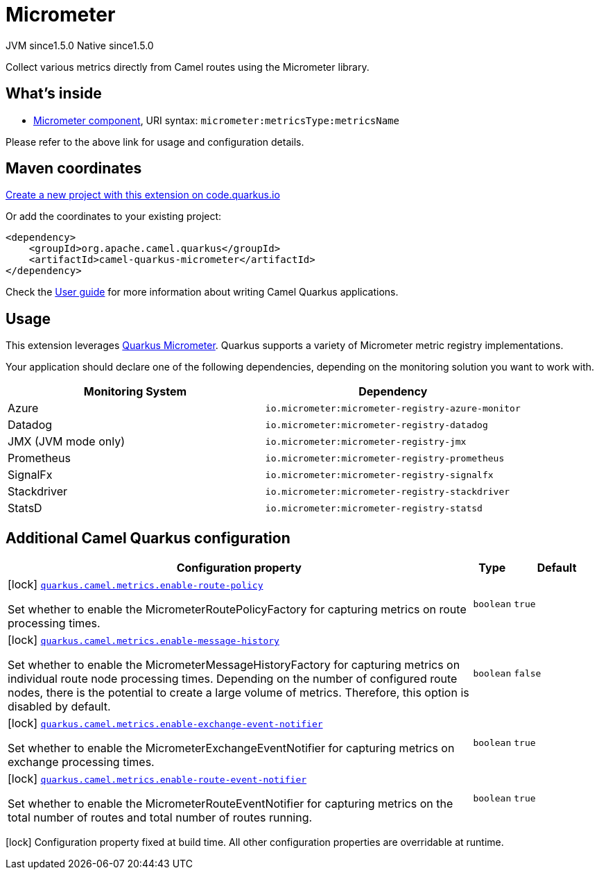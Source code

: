 // Do not edit directly!
// This file was generated by camel-quarkus-maven-plugin:update-extension-doc-page
= Micrometer
:linkattrs:
:cq-artifact-id: camel-quarkus-micrometer
:cq-native-supported: true
:cq-status: Stable
:cq-status-deprecation: Stable
:cq-description: Collect various metrics directly from Camel routes using the Micrometer library.
:cq-deprecated: false
:cq-jvm-since: 1.5.0
:cq-native-since: 1.5.0

[.badges]
[.badge-key]##JVM since##[.badge-supported]##1.5.0## [.badge-key]##Native since##[.badge-supported]##1.5.0##

Collect various metrics directly from Camel routes using the Micrometer library.

== What's inside

* xref:{cq-camel-components}::micrometer-component.adoc[Micrometer component], URI syntax: `micrometer:metricsType:metricsName`

Please refer to the above link for usage and configuration details.

== Maven coordinates

https://code.quarkus.io/?extension-search=camel-quarkus-micrometer[Create a new project with this extension on code.quarkus.io, window="_blank"]

Or add the coordinates to your existing project:

[source,xml]
----
<dependency>
    <groupId>org.apache.camel.quarkus</groupId>
    <artifactId>camel-quarkus-micrometer</artifactId>
</dependency>
----

Check the xref:user-guide/index.adoc[User guide] for more information about writing Camel Quarkus applications.

== Usage

This extension leverages https://quarkus.io/guides/micrometer[Quarkus Micrometer]. Quarkus supports a variety of Micrometer metric registry implementations.

Your application should declare one of the following dependencies, depending on the monitoring solution you want to work with.

[cols="50,.^50]
|===
|Monitoring System | Dependency

| Azure

| `io.micrometer:micrometer-registry-azure-monitor`

| Datadog

| `io.micrometer:micrometer-registry-datadog`

| JMX (JVM mode only)

| `io.micrometer:micrometer-registry-jmx`

| Prometheus

| `io.micrometer:micrometer-registry-prometheus`

| SignalFx

| `io.micrometer:micrometer-registry-signalfx`

| Stackdriver

| `io.micrometer:micrometer-registry-stackdriver`

| StatsD

| `io.micrometer:micrometer-registry-statsd`

|===


== Additional Camel Quarkus configuration

[width="100%",cols="80,5,15",options="header"]
|===
| Configuration property | Type | Default


|icon:lock[title=Fixed at build time] [[quarkus.camel.metrics.enable-route-policy]]`link:#quarkus.camel.metrics.enable-route-policy[quarkus.camel.metrics.enable-route-policy]`

Set whether to enable the MicrometerRoutePolicyFactory for capturing metrics on route processing times.
| `boolean`
| `true`

|icon:lock[title=Fixed at build time] [[quarkus.camel.metrics.enable-message-history]]`link:#quarkus.camel.metrics.enable-message-history[quarkus.camel.metrics.enable-message-history]`

Set whether to enable the MicrometerMessageHistoryFactory for capturing metrics on individual route node processing times. Depending on the number of configured route nodes, there is the potential to create a large volume of metrics. Therefore, this option is disabled by default.
| `boolean`
| `false`

|icon:lock[title=Fixed at build time] [[quarkus.camel.metrics.enable-exchange-event-notifier]]`link:#quarkus.camel.metrics.enable-exchange-event-notifier[quarkus.camel.metrics.enable-exchange-event-notifier]`

Set whether to enable the MicrometerExchangeEventNotifier for capturing metrics on exchange processing times.
| `boolean`
| `true`

|icon:lock[title=Fixed at build time] [[quarkus.camel.metrics.enable-route-event-notifier]]`link:#quarkus.camel.metrics.enable-route-event-notifier[quarkus.camel.metrics.enable-route-event-notifier]`

Set whether to enable the MicrometerRouteEventNotifier for capturing metrics on the total number of routes and total number of routes running.
| `boolean`
| `true`
|===

[.configuration-legend]
icon:lock[title=Fixed at build time] Configuration property fixed at build time. All other configuration properties are overridable at runtime.

